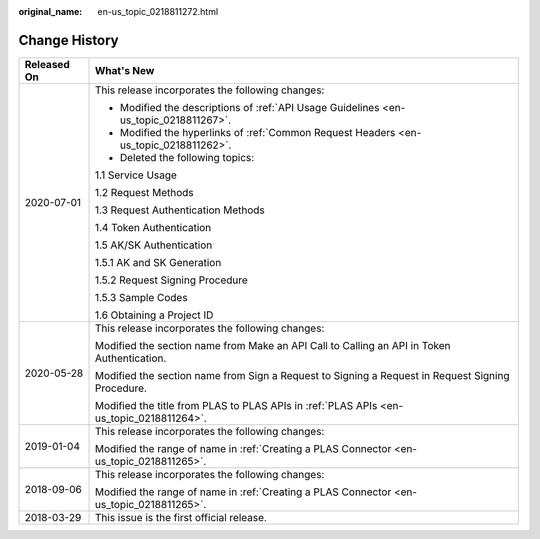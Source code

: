 :original_name: en-us_topic_0218811272.html

.. _en-us_topic_0218811272:

Change History
==============

+-----------------------------------+--------------------------------------------------------------------------------------------------+
| Released On                       | What's New                                                                                       |
+===================================+==================================================================================================+
| 2020-07-01                        | This release incorporates the following changes:                                                 |
|                                   |                                                                                                  |
|                                   | -  Modified the descriptions of :ref:`API Usage Guidelines <en-us_topic_0218811267>`.            |
|                                   | -  Modified the hyperlinks of :ref:`Common Request Headers <en-us_topic_0218811262>`.            |
|                                   | -  Deleted the following topics:                                                                 |
|                                   |                                                                                                  |
|                                   | 1.1 Service Usage                                                                                |
|                                   |                                                                                                  |
|                                   | 1.2 Request Methods                                                                              |
|                                   |                                                                                                  |
|                                   | 1.3 Request Authentication Methods                                                               |
|                                   |                                                                                                  |
|                                   | 1.4 Token Authentication                                                                         |
|                                   |                                                                                                  |
|                                   | 1.5 AK/SK Authentication                                                                         |
|                                   |                                                                                                  |
|                                   | 1.5.1 AK and SK Generation                                                                       |
|                                   |                                                                                                  |
|                                   | 1.5.2 Request Signing Procedure                                                                  |
|                                   |                                                                                                  |
|                                   | 1.5.3 Sample Codes                                                                               |
|                                   |                                                                                                  |
|                                   | 1.6 Obtaining a Project ID                                                                       |
+-----------------------------------+--------------------------------------------------------------------------------------------------+
| 2020-05-28                        | This release incorporates the following changes:                                                 |
|                                   |                                                                                                  |
|                                   | Modified the section name from Make an API Call to Calling an API in Token Authentication.       |
|                                   |                                                                                                  |
|                                   | Modified the section name from Sign a Request to Signing a Request in Request Signing Procedure. |
|                                   |                                                                                                  |
|                                   | Modified the title from PLAS to PLAS APIs in :ref:`PLAS APIs <en-us_topic_0218811264>`.          |
+-----------------------------------+--------------------------------------------------------------------------------------------------+
| 2019-01-04                        | This release incorporates the following changes:                                                 |
|                                   |                                                                                                  |
|                                   | Modified the range of name in :ref:`Creating a PLAS Connector <en-us_topic_0218811265>`.         |
+-----------------------------------+--------------------------------------------------------------------------------------------------+
| 2018-09-06                        | This release incorporates the following changes:                                                 |
|                                   |                                                                                                  |
|                                   | Modified the range of name in :ref:`Creating a PLAS Connector <en-us_topic_0218811265>`.         |
+-----------------------------------+--------------------------------------------------------------------------------------------------+
| 2018-03-29                        | This issue is the first official release.                                                        |
+-----------------------------------+--------------------------------------------------------------------------------------------------+

